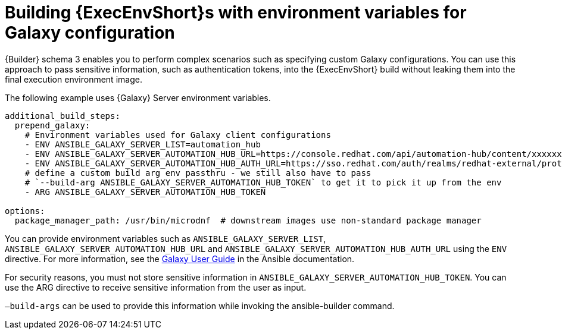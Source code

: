 [id="con-build-ee-with-env-vars-for-galaxy"]

= Building {ExecEnvShort}s with environment variables for Galaxy configuration

{Builder} schema 3 enables you to perform complex scenarios such as specifying custom Galaxy configurations. 
You can use this approach to pass sensitive information, such as authentication tokens, into the {ExecEnvShort} build without leaking them into the final execution environment image.

The following example uses {Galaxy} Server environment variables.

----
additional_build_steps:
  prepend_galaxy:
    # Environment variables used for Galaxy client configurations
    - ENV ANSIBLE_GALAXY_SERVER_LIST=automation_hub
    - ENV ANSIBLE_GALAXY_SERVER_AUTOMATION_HUB_URL=https://console.redhat.com/api/automation-hub/content/xxxxxxx-synclist/
    - ENV ANSIBLE_GALAXY_SERVER_AUTOMATION_HUB_AUTH_URL=https://sso.redhat.com/auth/realms/redhat-external/protocol/openid-connect/token
    # define a custom build arg env passthru - we still also have to pass
    # `--build-arg ANSIBLE_GALAXY_SERVER_AUTOMATION_HUB_TOKEN` to get it to pick it up from the env
    - ARG ANSIBLE_GALAXY_SERVER_AUTOMATION_HUB_TOKEN

options:
  package_manager_path: /usr/bin/microdnf  # downstream images use non-standard package manager
----

You can provide environment variables such as `ANSIBLE_GALAXY_SERVER_LIST`, `ANSIBLE_GALAXY_SERVER_AUTOMATION_HUB_URL` and `ANSIBLE_GALAXY_SERVER_AUTOMATION_HUB_AUTH_URL` using the `ENV` directive. For more information, see the link:https://docs.ansible.com/ansible/latest/galaxy/user_guide.html#configuring-the-ansible-galaxy-client[Galaxy User Guide] in the Ansible documentation.

For security reasons, you must not store sensitive information in `ANSIBLE_GALAXY_SERVER_AUTOMATION_HUB_TOKEN`. 
You can use the ARG directive to receive sensitive information from the user as input.

`–build-args` can be used to provide this information while invoking the ansible-builder command.